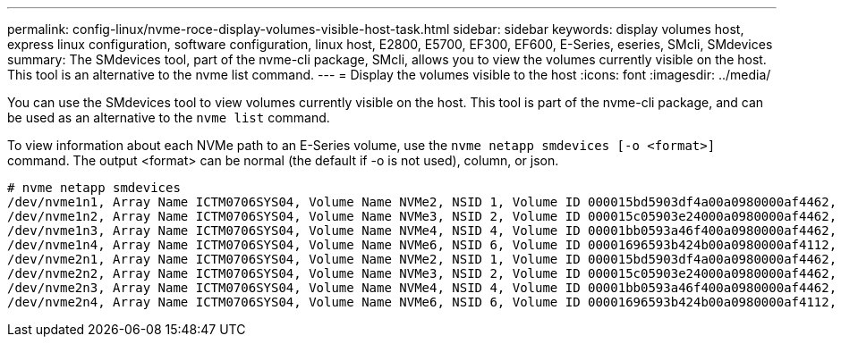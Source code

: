 ---
permalink: config-linux/nvme-roce-display-volumes-visible-host-task.html
sidebar: sidebar
keywords: display volumes host, express linux configuration, software configuration, linux host, E2800, E5700, EF300, EF600, E-Series, eseries, SMcli, SMdevices
summary: The SMdevices tool, part of the nvme-cli package, SMcli, allows you to view the volumes currently visible on the host. This tool is an alternative to the nvme list command.
---
= Display the volumes visible to the host
:icons: font
:imagesdir: ../media/

[.lead]
You can use the SMdevices tool to view volumes currently visible on the host. This tool is part of the nvme-cli package, and can be used as an alternative to the `nvme list` command.

To view information about each NVMe path to an E-Series volume, use the `nvme netapp smdevices [-o <format>]` command. The output <format> can be normal (the default if -o is not used), column, or json.

----
# nvme netapp smdevices
/dev/nvme1n1, Array Name ICTM0706SYS04, Volume Name NVMe2, NSID 1, Volume ID 000015bd5903df4a00a0980000af4462, Controller A, Access State unknown, 2.15GB
/dev/nvme1n2, Array Name ICTM0706SYS04, Volume Name NVMe3, NSID 2, Volume ID 000015c05903e24000a0980000af4462, Controller A, Access State unknown, 2.15GB
/dev/nvme1n3, Array Name ICTM0706SYS04, Volume Name NVMe4, NSID 4, Volume ID 00001bb0593a46f400a0980000af4462, Controller A, Access State unknown, 2.15GB
/dev/nvme1n4, Array Name ICTM0706SYS04, Volume Name NVMe6, NSID 6, Volume ID 00001696593b424b00a0980000af4112, Controller A, Access State unknown, 2.15GB
/dev/nvme2n1, Array Name ICTM0706SYS04, Volume Name NVMe2, NSID 1, Volume ID 000015bd5903df4a00a0980000af4462, Controller B, Access State unknown, 2.15GB
/dev/nvme2n2, Array Name ICTM0706SYS04, Volume Name NVMe3, NSID 2, Volume ID 000015c05903e24000a0980000af4462, Controller B, Access State unknown, 2.15GB
/dev/nvme2n3, Array Name ICTM0706SYS04, Volume Name NVMe4, NSID 4, Volume ID 00001bb0593a46f400a0980000af4462, Controller B, Access State unknown, 2.15GB
/dev/nvme2n4, Array Name ICTM0706SYS04, Volume Name NVMe6, NSID 6, Volume ID 00001696593b424b00a0980000af4112, Controller B, Access State unknown, 2.15GB
----
